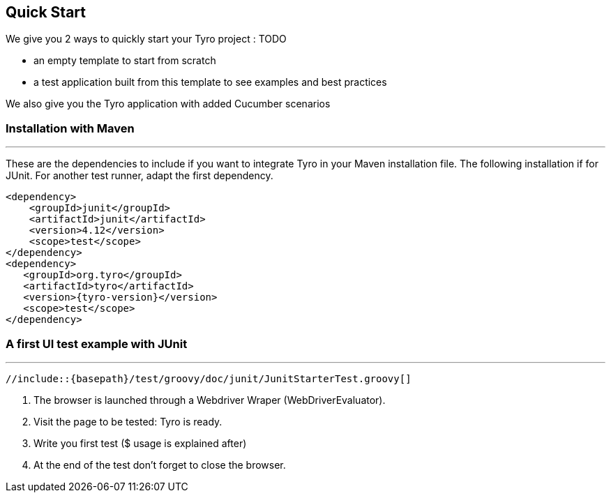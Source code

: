 == Quick Start

We give you 2 ways to quickly start your Tyro project : TODO

- an empty template to start from scratch
- a test application built from this template to see examples and best practices

We also give you the Tyro application with added Cucumber scenarios

=== Installation with Maven
'''

These are the dependencies to include if you want to integrate Tyro in your Maven installation file.
The following installation if for JUnit. For another test runner, adapt the first dependency.

[source, xml, subs="normal"]
-------------------------------------------------------------------------------
<dependency>
    <groupId>junit</groupId>
    <artifactId>junit</artifactId>
    <version>4.12</version>
    <scope>test</scope>
</dependency>
<dependency>
   <groupId>org.tyro</groupId>
   <artifactId>tyro</artifactId>
   <version>{tyro-version}</version>
   <scope>test</scope>
</dependency>
-------------------------------------------------------------------------------

=== A first UI test example with JUnit
'''

[source,groovy,linenums]
[subs="verbatim,attributes"]
----
//include::{basepath}/test/groovy/doc/junit/JunitStarterTest.groovy[]
----

<1> The browser is launched through a Webdriver Wraper (WebDriverEvaluator).

<2> Visit the page to be tested: Tyro is ready.

<3> Write you first test ($ usage is explained after)

<4> At the end of the test don't forget to close the browser.